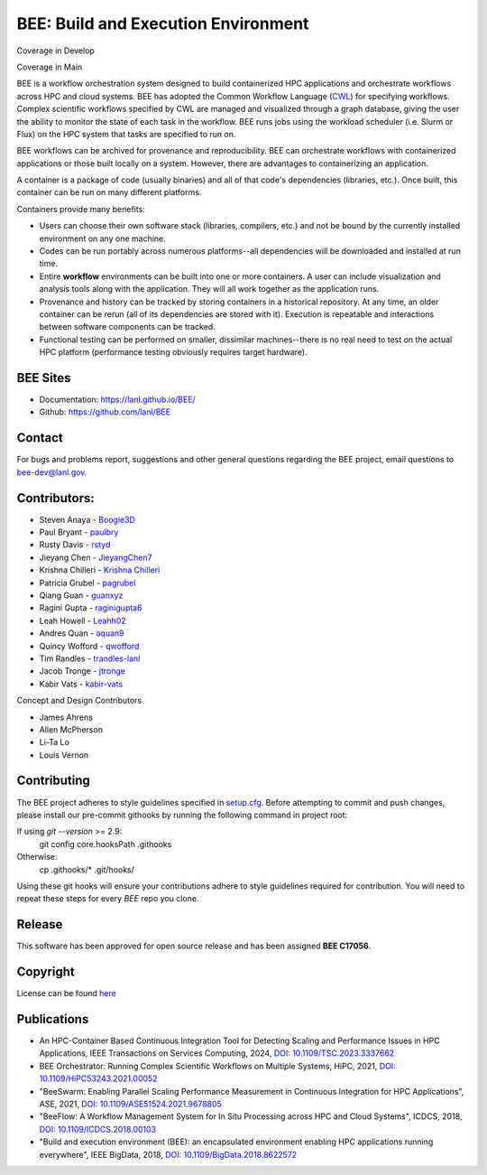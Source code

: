 BEE: Build and Execution Environment
************************************

Coverage in Develop

.. image:: https://github.com/lanl/BEE/raw/develop/coverage.svg
   :alt: Coverage Badge for develop

Coverage in Main

.. image:: https://github.com/lanl/BEE/raw/main/coverage.svg
   :alt: Coverage Badge for main

BEE is a workflow orchestration system designed to build containerized HPC applications and orchestrate workflows across HPC and cloud systems. BEE has adopted the Common Workflow Language (`CWL <https://www.commonwl.org/>`_) for specifying workflows. Complex scientific workflows specified by CWL are managed and visualized through a graph database, giving the user the ability to monitor the state of each task in the workflow. BEE runs jobs using the workload scheduler (i.e. Slurm or Flux) on the HPC system that tasks are specified to run on.

BEE workflows can be archived for provenance and reproducibility. BEE can orchestrate workflows with containerized applications or those built locally on a system. However, there are advantages to containerizing an application.

A container is a package of code (usually binaries) and all of that code's dependencies (libraries, etc.). Once built, this container can be run on many different platforms.

Containers provide many benefits:

* Users can choose their own software stack (libraries, compilers, etc.) and not be bound by the currently installed environment on any one machine.

* Codes can be run portably across numerous platforms--all dependencies will be downloaded and installed at run time.

* Entire **workflow** environments can be built into one or more containers. A user can include visualization and analysis tools along with the application. They will all work together as the application runs.

* Provenance and history can be tracked by storing containers in a historical repository. At any time, an older container can be rerun (all of its dependencies are stored with it). Execution is repeatable and interactions between software components can be tracked.

* Functional testing can be performed on smaller, dissimilar machines--there is no real need to test on the actual HPC platform (performance testing obviously requires target hardware).


BEE Sites
=========

* Documentation: `https://lanl.github.io/BEE/ <https://lanl.github.io/BEE/>`_

* Github: `https://github.com/lanl/BEE <https://github.com/lanl/BEE>`_


Contact
=======


For bugs and problems report, suggestions and other general questions regarding the BEE project, email questions to `bee-dev@lanl.gov <bee-dev@lanl.gov>`_.


Contributors:
==========================

* Steven Anaya - `Boogie3D <https://github.com/Boogie3D>`_
* Paul Bryant - `paulbry <https://github.com/paulbry>`_
* Rusty Davis - `rstyd <https://github.com/rstyd>`_
* Jieyang Chen - `JieyangChen7 <https://github.com/JieyangChen7>`_
* Krishna Chilleri - `Krishna Chilleri <https://github.com/kchilleri>`_
* Patricia Grubel - `pagrubel <https://github.com/pagrubel>`_
* Qiang Guan - `guanxyz <https://github.com/guanxyz>`_
* Ragini Gupta - `raginigupta6 <https://github.com/raginigupta6>`_
* Leah Howell - `Leahh02 <https://github.com/Leahh02>`_
* Andres Quan - `aquan9 <https://github.com/aquan9>`_
* Quincy Wofford - `qwofford <https://github.com/qwofford>`_
* Tim Randles - `trandles-lanl <https://github.com/trandles-lanl>`_
* Jacob Tronge - `jtronge <https://github.com/jtronge>`_
* Kabir Vats - `kabir-vats <https://github.com/kabir-vats>`_

Concept and Design Contributors

* James Ahrens
* Allen McPherson
* Li-Ta Lo
* Louis Vernon


Contributing
==========================

The BEE project adheres to style guidelines specified in `setup.cfg <https://github.com/lanl/BEE/blob/master/setup\.cfg>`_. Before attempting to commit and push changes, please install our pre-commit githooks by running the following command in project root:

If using `git --version` >= 2.9:
    git config core.hooksPath .githooks

Otherwise:
    cp .githooks/* .git/hooks/

Using these git hooks will ensure your contributions adhere to style guidelines required for contribution. You will need to repeat these steps for every `BEE` repo you clone.


Release
==========================

This software has been approved for open source release and has been assigned **BEE C17056**.

Copyright
==========================
License can be found `here <https://github.com/lanl/BEE/blob/master/LICENSE>`_


Publications
==========================

- An HPC-Container Based Continuous Integration Tool for Detecting Scaling and Performance Issues in HPC Applications, IEEE Transactions on Services Computing, 2024, `DOI: 10.1109/TSC.2023.3337662 <https://doi.ieeecomputersociety.org/10.1109/TSC.2023.3337662>`_
- BEE Orchestrator: Running Complex Scientific Workflows on Multiple Systems, HiPC, 2021, `DOI: 10.1109/HiPC53243.2021.00052 <https://doi.org/10.1109/HiPC53243.2021.00052>`_
- "BeeSwarm: Enabling Parallel Scaling Performance Measurement in Continuous Integration for HPC Applications", ASE, 2021, `DOI: 10.1109/ASE51524.2021.9678805 <https://www.computer.org/csdl/proceedings-article/ase/2021/033700b136/1AjTjgnW2pa#:~:text=10.1109/ASE51524.2021.9678805>`_
- "BeeFlow: A Workflow Management System for In Situ Processing across HPC and Cloud Systems", ICDCS, 2018, `DOI: 10.1109/ICDCS.2018.00103 <https://ieeexplore.ieee.org/abstract/document/8416366>`_
- "Build and execution environment (BEE): an encapsulated environment enabling HPC applications running everywhere", IEEE BigData, 2018, `DOI: 10.1109/BigData.2018.8622572 <https://ieeexplore.ieee.org/document/8622572>`_
